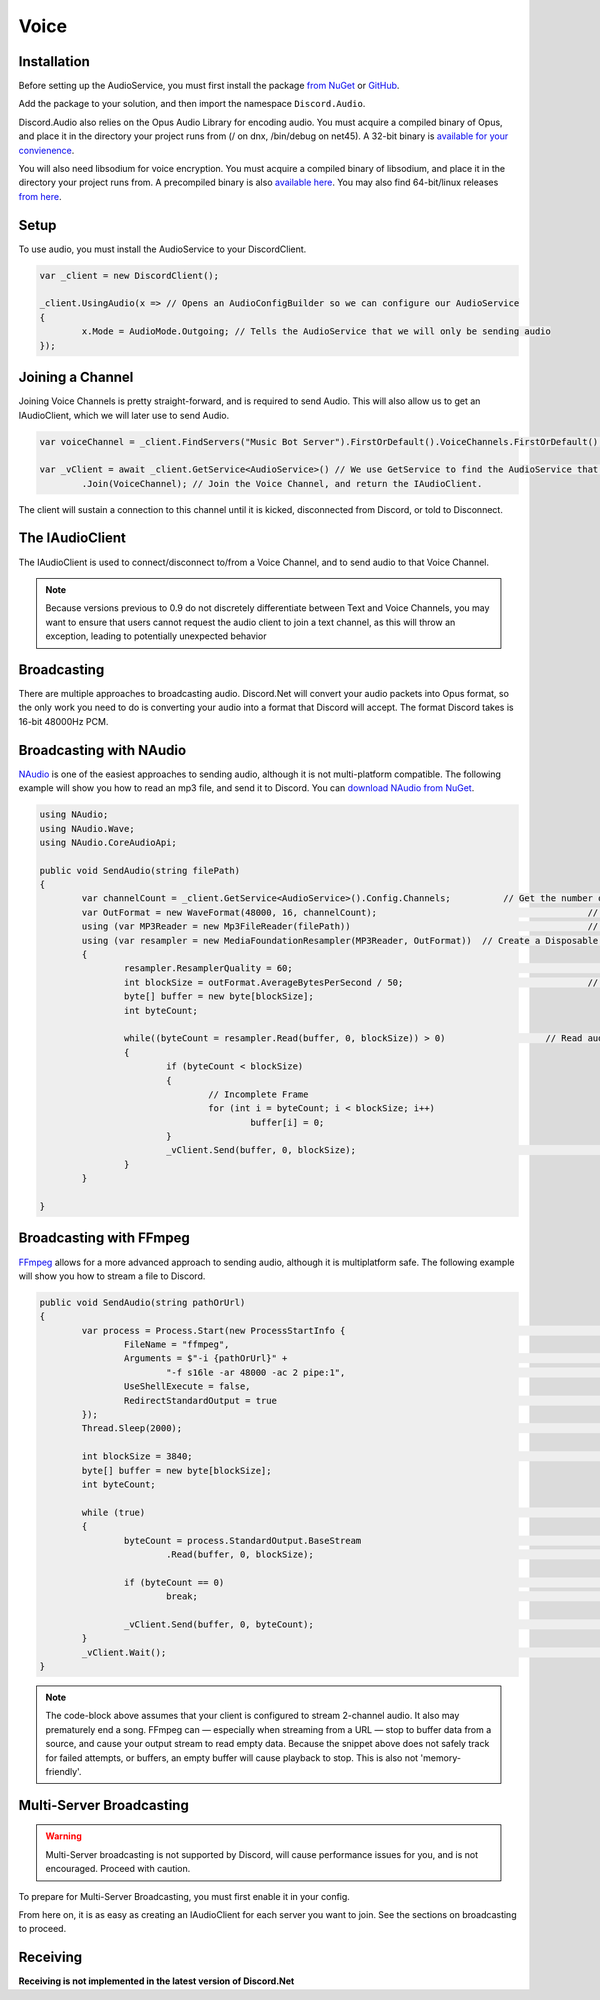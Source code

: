 Voice
=====

Installation
------------

Before setting up the AudioService, you must first install the package `from NuGet`_ or `GitHub`_.

Add the package to your solution, and then import the namespace ``Discord.Audio``.

Discord.Audio also relies on the Opus Audio Library for encoding audio. You must acquire a compiled binary of Opus, and place it in the directory your project runs from (/ on dnx, /bin/debug on net45). A 32-bit binary is `available for your convienence`_.

You will also need libsodium for voice encryption. You must acquire a compiled binary of libsodium, and place it in the directory your project runs from. A precompiled binary is also `available here`_. You may also find 64-bit/linux releases `from here`_.

.. _from NuGet: https://www.nuget.org/packages/Discord.Net.Audio/0.9.0-rc3
.. _GitHub: https://github.com/RogueException/Discord.Net/tree/master/src/Discord.Net.Audio
.. _available for your convienence: https://github.com/RogueException/Discord.Net/blob/master/src/Discord.Net.Audio/opus.dll
.. _available here: https://github.com/RogueException/Discord.Net/blob/master/src/Discord.Net.Audio/libsodium.dll
.. _from here: https://download.libsodium.org/libsodium/releases/

Setup
-----

To use audio, you must install the AudioService to your DiscordClient.

.. code-block:: csharp6
	
	var _client = new DiscordClient();

	_client.UsingAudio(x => // Opens an AudioConfigBuilder so we can configure our AudioService
	{
		x.Mode = AudioMode.Outgoing; // Tells the AudioService that we will only be sending audio
	});

Joining a Channel
-----------------

Joining Voice Channels is pretty straight-forward, and is required to send Audio. This will also allow us to get an IAudioClient, which we will later use to send Audio.

.. code-block:: csharp6
	
	var voiceChannel = _client.FindServers("Music Bot Server").FirstOrDefault().VoiceChannels.FirstOrDefault(); // Finds the first VoiceChannel on the server 'Music Bot Server'

	var _vClient = await _client.GetService<AudioService>() // We use GetService to find the AudioService that we installed earlier. In previous versions, this was equivelent to _client.Audio()
		.Join(VoiceChannel); // Join the Voice Channel, and return the IAudioClient.

The client will sustain a connection to this channel until it is kicked, disconnected from Discord, or told to Disconnect.

The IAudioClient
----------------

The IAudioClient is used to connect/disconnect to/from a Voice Channel, and to send audio to that Voice Channel.

.. function:: IAudioClient.Disconnect();
	
	Disconnects the IAudioClient from the Voice Server.


.. function:: IAudioClient.Join(Channel);
	
	Moves the IAudioClient to another channel on the Voice Server, or starts a connection if one has already been terminated.

.. note::

	Because versions previous to 0.9 do not discretely differentiate between Text and Voice Channels, you may want to ensure that users cannot request the audio client to join a text channel, as this will throw an exception, leading to potentially unexpected behavior
 
.. function:: IAudioClient.Wait();
	
	Blocks the current thread until the sending audio buffer has cleared out. 

.. function:: IAudioClient.Clear();
	
	Clears the sending audio buffer.

.. function:: IAudioClient.Send(byte[] data, int offset, int count);
	
	Adds a stream of data to the Audio Client's internal buffer, to be sent to Discord. Follows the standard c# Stream.Send() format.

Broadcasting
------------

There are multiple approaches to broadcasting audio. Discord.Net will convert your audio packets into Opus format, so the only work you need to do is converting your audio into a format that Discord will accept. The format Discord takes is 16-bit 48000Hz PCM.

Broadcasting with NAudio
------------------------

`NAudio`_ is one of the easiest approaches to sending audio, although it is not multi-platform compatible. The following example will show you how to read an mp3 file, and send it to Discord.
You can `download NAudio from NuGet`_.

.. code-block:: csharp6

	using NAudio;
	using NAudio.Wave;
	using NAudio.CoreAudioApi;
	
	public void SendAudio(string filePath)
	{
		var channelCount = _client.GetService<AudioService>().Config.Channels; 		// Get the number of AudioChannels our AudioService has been configured to use.
		var OutFormat = new WaveFormat(48000, 16, channelCount); 					// Create a new Output Format, using the spec that Discord will accept, and with the number of channels that our client supports.
		using (var MP3Reader = new Mp3FileReader(filePath)) 						// Create a new Disposable MP3FileReader, to read audio from the filePath parameter
		using (var resampler = new MediaFoundationResampler(MP3Reader, OutFormat))  // Create a Disposable Resampler, which will convert the read MP3 data to PCM, using our Output Format
		{
			resampler.ResamplerQuality = 60; 										// Set the quality of the resampler to 60, the highest quality
			int blockSize = outFormat.AverageBytesPerSecond / 50;					// Establish the size of our AudioBuffer
			byte[] buffer = new byte[blockSize];
			int byteCount;

			while((byteCount = resampler.Read(buffer, 0, blockSize)) > 0) 			// Read audio into our buffer, and keep a loop open while data is present
			{
				if (byteCount < blockSize)
				{
					// Incomplete Frame
					for (int i = byteCount; i < blockSize; i++)
						buffer[i] = 0;
				}
				_vClient.Send(buffer, 0, blockSize);								// Send the buffer to Discord
			}
		}

	}

.. _NAudio: https://naudio.codeplex.com/
.. _download NAudio from NuGet: https://www.nuget.org/packages/NAudio/

Broadcasting with FFmpeg
------------------------

`FFmpeg`_ allows for a more advanced approach to sending audio, although it is multiplatform safe. The following example will show you how to stream a file to Discord.

.. code-block:: csharp6

	public void SendAudio(string pathOrUrl)
	{
		var process = Process.Start(new ProcessStartInfo {							// FFmpeg requires us to spawn a process and hook into its stdout, so we will create a Process
			FileName = "ffmpeg",
			Arguments = $"-i {pathOrUrl}" +											// Here we provide a list of arguments to feed into FFmpeg. -i means the location of the file/URL it will read from
				"-f s16le -ar 48000 -ac 2 pipe:1",									// Next, we tell it to output 16-bit 48000Hz PCM, over 2 channels, to stdout. 
			UseShellExecute = false,
			RedirectStandardOutput = true											// Capture the stdout of the process
		});
		Thread.Sleep(2000);															// Sleep for a few seconds to FFmpeg can prebuffer.
		
		int blockSize = 3840;														// The size of bytes to read per frame; 1920 for mono
		byte[] buffer = new byte[blockSize];
		int byteCount;

		while (true)																// Loop forever, so data will always be read
		{
			byteCount = process.StandardOutput.BaseStream							// Access the underlying MemoryStream from the stdout of FFmpeg
				.Read(buffer, 0, blockSize);										// Read stdout into the buffer

			if (byteCount == 0)														// FFmpeg did not output anything
				break;																// Break out of the while(true) loop, since there was nothing to read.

			_vClient.Send(buffer, 0, byteCount);									// Send our data to Discord
		}
		_vClient.Wait();															// Wait for the Voice Client to finish sending data, as ffMPEG may have already finished buffering out a song, and it is unsafe to return now.
	}

.. _FFmpeg: https://ffmpeg.org/

.. note::
	
	The code-block above assumes that your client is configured to stream 2-channel audio. It also may prematurely end a song. FFmpeg can — especially when streaming from a URL — stop to buffer data from a source, and cause your output stream to read empty data. Because the snippet above does not safely track for failed attempts, or buffers, an empty buffer will cause playback to stop. This is also not 'memory-friendly'.

Multi-Server Broadcasting
-------------------------

.. warning:: Multi-Server broadcasting is not supported by Discord, will cause performance issues for you, and is not encouraged. Proceed with caution.

To prepare for Multi-Server Broadcasting, you must first enable it in your config.

.. code-block::csharp6
	
	_client.UsingAudio(x => 
	{
		x.Mode = AudioMode.Outgoing;
		x.EnableMultiserver = true;	// Enable Multiserver
	});

From here on, it is as easy as creating an IAudioClient for each server you want to join. See the sections on broadcasting to proceed.


Receiving
---------
**Receiving is not implemented in the latest version of Discord.Net**
